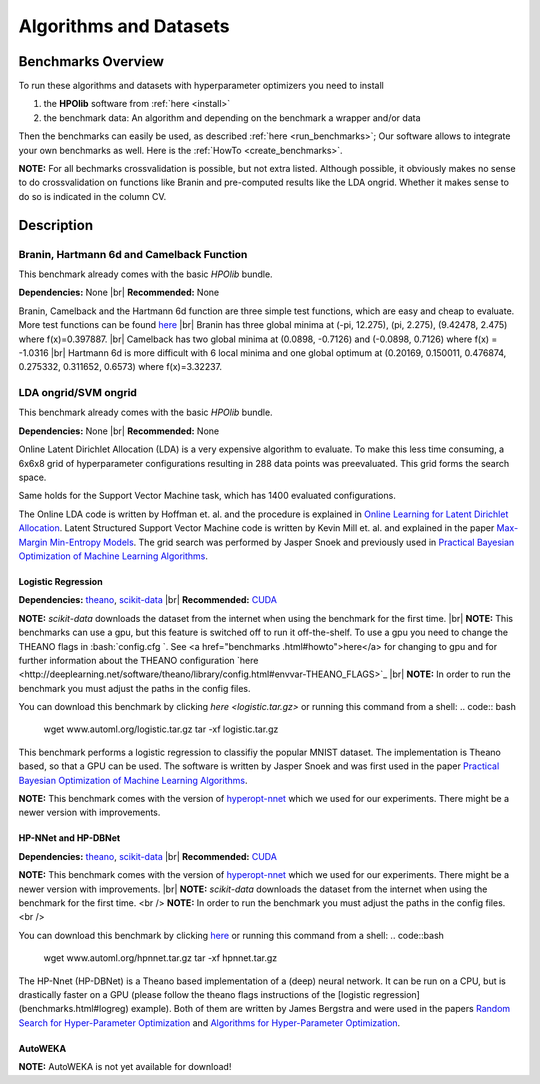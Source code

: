 =======================
Algorithms and Datasets
=======================

.. |br| raw:: html

    <br />

Benchmarks Overview
===================

To run these algorithms and datasets with hyperparameter optimizers you need to install

1. the **HPOlib** software from :ref:`here <install>`
2. the benchmark data: An algorithm and depending on the benchmark a wrapper and/or data

Then the benchmarks can easily be used, as described :ref:`here <run_benchmarks>`;
Our software allows to integrate your own benchmarks as well. Here is the
:ref:`HowTo <create_benchmarks>`.

**NOTE:** For all bechmarks crossvalidation is possible, but not extra listed.
Although possible, it obviously makes no sense to do crossvalidation on
functions like Branin and pre-computed results like the LDA ongrid.
Whether it makes sense to do so is indicated in the column CV.

.. raw:: html

    <table border="1" frame="hsides" rules="groups" width="100%" align="center">
        <caption>Available Benchmarks</caption>
        <thead>
        <tr>
            <th>Algorithm</th>
            <th># hyperparams(condition.)</th>
            <th>contin./discr.</th>
            <th>Dataset</th>
            <th>Size(Train/Valid/Test)</th>
            <th>runtime</th>
            <th>programming language</th>
            <th>CV</th>
        </tr>
        </thead>
        <tbody>
        <tr>
            <td align="center"><a href="benchmarks.html#braninhar6camel">Branin</a></td>
            <td align="center">2(-)</td>
            <td align="center">2/-</td>
            <td align="center">-</td>
            <td align="center">-</td>
            <td align="center">&lt; 1s</td>
            <td align="center">Python</td>
            <td aligh="center">no</td>
        </tr>
        <tr>
            <td align="center"><a href="benchmarks.html#braninhar6camel">Camelback function</a></td>
            <td align="center">2(-)</td>
            <td align="center">2/-</td>
            <td align="center">-</td>
            <td align="center">-</td>
            <td align="center">&lt; 1s</td>
            <td align="center">Ruby</td>
            <td aligh="center">no</td>
        </tr>
        <tr>
            <td align="center"><a href="benchmarks.html#braninhar6camel">Hartmann 6d</a></td>
            <td align="center">6(-)</td>
            <td align="center">6/-</td>
            <td align="center">-</td>
            <td align="center">-</td>
            <td align="center">&lt; 1s</td>
            <td align="center">Python</td>
            <td aligh="center">no</td>
        </tr>
        </tbody><tbody>
        <tr>
            <td align="center"><a href="benchmarks.html#svmlda">LDA ongrid<a></td>
            <td align="center">3(-)</td>
            <td align="center">-/3</td>
            <td align="center">wikipedia articles</td>
            <td align="center">-</td>
            <td align="center">&lt;1s</td>
            <td align="center">Python</td>
            <td aligh="center">no</td>
        </tr>
        <tr>
            <td align="center"><a href="benchmarks.html#svmlda">SVM ongrid</a></td>
            <td align="center">3(-)</td>
            <td align="center">-/3</td>
            <td align="center">UniPROBE</td>
            <td align="center">-</td>
            <td align="center">&lt;1s</td>
            <td align="center">Python</td>
            <td aligh="center">no</td>
        </tr>
        <tr>
            <td align="center"><a href="benchmarks.html#logreg">Logistic Regression</a></td>
            <td align="center">4(-)</td>
            <td align="center">4/-</td>
            <td align="center">MNIST</td>
            <td align="center">50k/10k/10k</td>
            <td align="center">&lt;1m (Intel Xeon E5-2650 v2; OpenBlas@2cores)</td>
            <td align="center">Python</td>
            <td aligh="center">yes</td>
        </tr>
        </tbody><tbody>
        <tr>
            <td align="center"><a href="benchmarks.html#nnetdbnet">hp-nnet</a></td>
            <td align="center">14(4)</td>
            <td align="center">7/7</td>
            <td align="center">MRBI<br>convex</td>
            <td align="center">10k/2k/50k<br>6.5k/1.5k/50k</td>
            <td align="center">&#126;25m (GPU, NVIDIA Tesla M2070)<br>&#126;6m (GPU, NVIDIA Tesla M2070)</td>
            <td align="center">Python</td>
            <td aligh="center">yes</td>
        </tr>
        <tr>
            <td align="center"><a href="benchmarks.html#nnetdbnet">hp-dbnet</a></td>
            <td align="center">38(29)</td>
            <td align="center">19/17</td>
            <td align="center">MRBI<br>convex</td>
            <td align="center">10k/2k/50k<br>6.5k/1.5k/50k</td>
            <td align="center">&#126;15m (GPU, Gefore GTX780)<br>&#126;10m (GPU, Gefore GTX780)</td>
            <td align="center">Python</td>
            <td aligh="center">yes</td>
        </tr>
        </tbody> <tbody>
        <tr>
            <td align="center"><a href="benchmarks.html#autoweka">autoweka</a></td>
            <td align="center">786(784)</td>
            <td align="center">296/490</td>
            <td align="center">convex</td>
            <td align="center">6.5k/1.5k/50k</td>
            <td align="center">&#126;15m</td>
            <td align="center">Python/Java</td>
            <td aligh="center">yes</td>
        </tr></tbody>
    </table>

Description
===========

.. _braninhar6camel:

Branin, Hartmann 6d and Camelback Function
------------------------------------------

This benchmark already comes with the basic *HPOlib* bundle.

**Dependencies:** None |br|
**Recommended:** None

Branin, Camelback and the Hartmann 6d function are three simple test functions,
which are easy and cheap to evaluate. More test functions can be found
`here <http://www-optima.amp.i.kyoto-u.ac.jp/member/student/hedar/Hedar_files/TestGO_files/Page364.htm>`_
|br|
Branin has three global minima at (-pi, 12.275), (pi, 2.275), (9.42478, 2.475) where f(x)=0.397887.
|br|
Camelback has two global minima at (0.0898, -0.7126) and (-0.0898, 0.7126) where f(x) = -1.0316
|br|
Hartmann 6d is more difficult with 6 local minima and one global optimum at
(0.20169, 0.150011, 0.476874, 0.275332, 0.311652, 0.6573) where f(x)=3.32237.

.. _svmlda:

LDA ongrid/SVM ongrid
---------------------

This benchmark already comes with the basic *HPOlib* bundle.

**Dependencies:** None |br|
**Recommended:** None

Online Latent Dirichlet Allocation (LDA) is a very expensive algorithm to evaluate.
To make this less time consuming, a 6x6x8 grid of hyperparameter configurations
resulting in 288 data points was preevaluated. This grid forms the search space.

Same holds for the Support Vector Machine task, which has 1400 evaluated configurations.

The Online LDA code is written by Hoffman et. al. and the procedure is explained
in `Online Learning for Latent Dirichlet Allocation <http://www.cs.princeton.edu/~blei/papers/HoffmanBleiBach2010b.pdf>`_.
Latent Structured Support Vector Machine code is written by Kevin Mill et. al.
and explained in the paper `Max-Margin Min-Entropy Models <http://jmlr.org/proceedings/papers/v22/miller12/miller12.pdf>`_.
The grid search was performed by Jasper Snoek and previously used in
`Practical Bayesian Optimization of Machine Learning Algorithms <http://www.cs.toronto.edu/~jasper/bayesopt.pdf>`_.

.. _logreg:

Logistic Regression
___________________

**Dependencies:** `theano <http://deeplearning.net/software/theano/>`_,
`scikit-data <http://jaberg.github.io/skdata/>`_ |br|
**Recommended:** `CUDA <https://developer.nvidia.com/cuda-downloads>`_

**NOTE:** `scikit-data` downloads the dataset from
the internet when using the benchmark for the first time. |br|
**NOTE:** This benchmarks can use a gpu, but this
feature is switched off to run it off-the-shelf. To use a gpu you need to
change the THEANO flags in :bash:`config.cfg `. See <a href="benchmarks
.html#howto">here</a>
for changing to gpu and for further information about the THEANO configuration
`here <http://deeplearning.net/software/theano/library/config.html#envvar-THEANO_FLAGS>`_ |br|
**NOTE:** In order to run the benchmark you must adjust the paths in the config files.

You can download this benchmark by clicking `here <logistic.tar.gz>` or
running this command from a shell:
.. code:: bash

    wget www.automl.org/logistic.tar.gz
    tar -xf logistic.tar.gz

This benchmark performs a logistic regression to classifiy the popular MNIST
dataset. The implementation is Theano based, so that a GPU can be used.
The software is written by Jasper Snoek and was first used in the paper
`Practical Bayesian Optimization of Machine Learning Algorithms <http://www.cs.toronto.edu/~jasper/bayesopt.pdf>`_.

**NOTE:** This benchmark comes with the version of
`hyperopt-nnet <https://github.com/hyperopt/hyperopt-nnet>`_ which we used for
our experiments. There might be a newer version with improvements.

.. _nnetdbnet:

HP-NNet and HP-DBNet
____________________

**Dependencies:** `theano <http://deeplearning.net/software/theano/>`_,
`scikit-data <http://jaberg.github.io/skdata/>`_ |br|
**Recommended:** `CUDA <https://developer.nvidia.com/cuda-downloads>`_

**NOTE:** This benchmark comes with the version of
`hyperopt-nnet <https://github.com/hyperopt/hyperopt-nnet>`_ which we used for
our experiments. There might be a newer version with improvements. |br|
**NOTE:** `scikit-data` downloads the dataset
from the internet when using the benchmark for the first time. <br />
**NOTE:** In order to run the benchmark you must adjust the paths in the config files. <br />

You can download this benchmark by clicking `here <hpnnet.tar.gz>`_ or running
this command from a shell:
.. code::bash

    wget www.automl.org/hpnnet.tar.gz
    tar -xf hpnnet.tar.gz


The HP-Nnet (HP-DBNet) is a Theano based implementation of a (deep) neural network.
It can be run on a CPU, but is drastically faster on a GPU (please follow the
theano flags instructions of the [logistic regression](benchmarks.html#logreg) example).
Both of them are written by James Bergstra and were used in the papers
`Random Search for Hyper-Parameter Optimization <http://jmlr.org/papers/v13/bergstra12a.html>`_
and `Algorithms for Hyper-Parameter Optimization <http://books.nips.cc/papers/files/nips24/NIPS2011_1385.pdf>`_.

.. _autoweka:

AutoWEKA
________

**NOTE:** AutoWEKA is not yet available for download!

..
    {#You can download this benchmark by clicking [here](autoweka.tar.gz) and
    [here](http://www.cs.ubc.ca/labs/beta/Projects/autoweka/datasets/convex.zip)
    or running this command from a shell:


    wget www.automl.org/autoweka.tar.gz
    tar -xf autoweka.tar.gz
    wget http://www.cs.ubc.ca/labs/beta/Projects/autoweka/datasets/convex.zip
    unzip convex.zip
    mv train.arff `echo autoweka_*/AWExperiment`
    mv test.arff `echo autoweka_*/AWExperiment`

    In case you downloaded the files from within your browser you have to move the
    file `train.arff` and `test.arff` to the directory `AWExperiment`.

    **NOTE:** This benchmark was done with a different
    sobol lib implementation for spearmint which is included in a file called
    `sobol_lib_1111_dims.py`. Please rename the file located in the directory
    `optimizers/spearmint_april_2013mode` to `sobol_lib.py` to be able to run autoweka.#}

    [AutoWEKA][AutoWEKA] is a software package which combines the machine learning toolbox [WEKA](http://www.cs.waikato.ac.nz/ml/weka/)
    with hyperparameter optimization software. But AutoWEKA goes one step further
    and also includes model selection inside the hyperparameter optimization.
    It can choose from 27 classifiers which are implemented in the WEKA toolbox.


.. raw:: html

    <a href="https://github.com/automl/HPOlib"><img style="position: absolute; top: 0; right: 0; border: 0;" src="https://camo.githubusercontent.com/652c5b9acfaddf3a9c326fa6bde407b87f7be0f4/68747470733a2f2f73332e616d617a6f6e6177732e636f6d2f6769746875622f726962626f6e732f666f726b6d655f72696768745f6f72616e67655f6666373630302e706e67" alt="Fork me on GitHub" data-canonical-src="https://s3.amazonaws.com/github/ribbons/forkme_right_orange_ff7600.png"></a>
